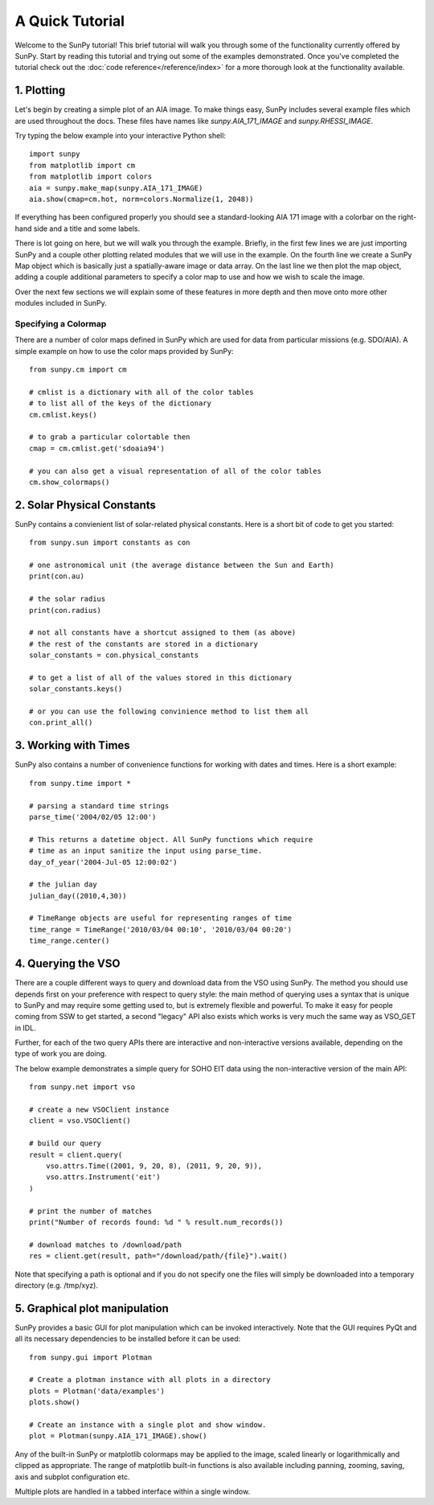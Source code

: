 ----------------
A Quick Tutorial
----------------

Welcome to the SunPy tutorial! This brief tutorial will walk you through some 
of the functionality currently offered by SunPy. Start by reading this tutorial
and trying out some of the examples demonstrated. Once you've completed the
tutorial check out the :doc:`code reference</reference/index>` for a more
thorough look at the functionality available.

1. Plotting
-----------

Let's begin by creating a simple plot of an AIA image. To make things easy,
SunPy includes several example files which are used throughout the docs. These
files have names like `sunpy.AIA_171_IMAGE` and `sunpy.RHESSI_IMAGE`.

Try typing the below example into your interactive Python shell::

	import sunpy
	from matplotlib import cm
	from matplotlib import colors
	aia = sunpy.make_map(sunpy.AIA_171_IMAGE)
	aia.show(cmap=cm.hot, norm=colors.Normalize(1, 2048))

If everything has been configured properly you should see a standard-looking
AIA 171 image with a colorbar on the right-hand side and a title and some 
labels.

There is lot going on here, but we will walk you through the example. Briefly,
in the first few lines we are just importing SunPy and a couple other plotting
related modules that we will use in the example. On the fourth line we create a
SunPy Map object which is basically just a spatially-aware image or data array.
On the last line we then plot the map object, adding a couple additional
parameters to specify a color map to use and how we wish to scale the image.

Over the next few sections we will explain some of these features in more depth
and then move onto more other modules included in SunPy.

Specifying a Colormap
^^^^^^^^^^^^^^^^^^^^^

There are a number of color maps defined in SunPy which are used for data from 
particular missions (e.g. SDO/AIA). 
A simple example on how to use the color maps provided by SunPy: ::

	from sunpy.cm import cm
	
	# cmlist is a dictionary with all of the color tables
	# to list all of the keys of the dictionary
	cm.cmlist.keys()

	# to grab a particular colortable then
	cmap = cm.cmlist.get('sdoaia94')

	# you can also get a visual representation of all of the color tables 
	cm.show_colormaps()

2. Solar Physical Constants
---------------------------

SunPy contains a convienient list of solar-related physical constants. Here is 
a short bit of code to get you started: ::
	
	from sunpy.sun import constants as con

	# one astronomical unit (the average distance between the Sun and Earth)
	print(con.au)

	# the solar radius
	print(con.radius)

	# not all constants have a shortcut assigned to them (as above)
	# the rest of the constants are stored in a dictionary
	solar_constants = con.physical_constants

	# to get a list of all of the values stored in this dictionary
	solar_constants.keys()
	
	# or you can use the following convinience method to list them all
	con.print_all()

3. Working with Times
---------------------

SunPy also contains a number of convenience functions for working with dates
and times. Here is a short example: ::

	from sunpy.time import *
	
	# parsing a standard time strings
	parse_time('2004/02/05 12:00')
	
	# This returns a datetime object. All SunPy functions which require 
	# time as an input sanitize the input using parse_time. 	
	day_of_year('2004-Jul-05 12:00:02')
	
	# the julian day
	julian_day((2010,4,30))
	
	# TimeRange objects are useful for representing ranges of time
	time_range = TimeRange('2010/03/04 00:10', '2010/03/04 00:20')
	time_range.center()	
	
4. Querying the VSO
-------------------
There are a couple different ways to query and download data from the VSO using
SunPy. The method you should use depends first on your preference with respect
to query style: the main method of querying uses a syntax that is unique to
SunPy and may require some getting used to, but is extremely flexible and
powerful. To make it easy for people coming from SSW to get started, a second
"legacy" API also exists which works is very much the same way as VSO_GET in
IDL.

Further, for each of the two query APIs there are interactive and
non-interactive versions available, depending on the type of work you are doing.

The below example demonstrates a simple query for SOHO EIT data using the
non-interactive version of the main API::

    from sunpy.net import vso
    
    # create a new VSOClient instance
    client = vso.VSOClient()
    
    # build our query
    result = client.query(
        vso.attrs.Time((2001, 9, 20, 8), (2011, 9, 20, 9)),
        vso.attrs.Instrument('eit')
    )
    
    # print the number of matches
    print("Number of records found: %d " % result.num_records())
   
    # download matches to /download/path
    res = client.get(result, path="/download/path/{file}").wait()

Note that specifying a path is optional and if you do not specify one the files
will simply be downloaded into a temporary directory (e.g. /tmp/xyz).

5. Graphical plot manipulation
------------------------------

SunPy provides a basic GUI for plot manipulation which can be invoked interactively.
Note that the GUI requires PyQt and all its necessary dependencies to be installed
before it can be used::
        
        from sunpy.gui import Plotman
        
        # Create a plotman instance with all plots in a directory
        plots = Plotman('data/examples')
        plots.show()

        # Create an instance with a single plot and show window.
        plot = Plotman(sunpy.AIA_171_IMAGE).show() 

.. image:: ../images/plotman.png
   :alt: Plotman screenshot

Any of the built-in SunPy or matplotlib colormaps may be applied to the image, scaled linearly or logarithmically and clipped as appropriate. The range of matplotlib built-in functions is also available including panning, zooming, saving, axis and subplot configuration etc.

Multiple plots are handled in a tabbed interface within a single window.
